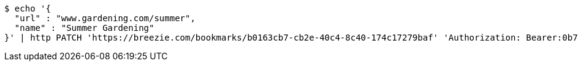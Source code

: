 [source,bash]
----
$ echo '{
  "url" : "www.gardening.com/summer",
  "name" : "Summer Gardening"
}' | http PATCH 'https://breezie.com/bookmarks/b0163cb7-cb2e-40c4-8c40-174c17279baf' 'Authorization: Bearer:0b79bab50daca910b000d4f1a2b675d604257e42' 'Content-Type:application/json'
----